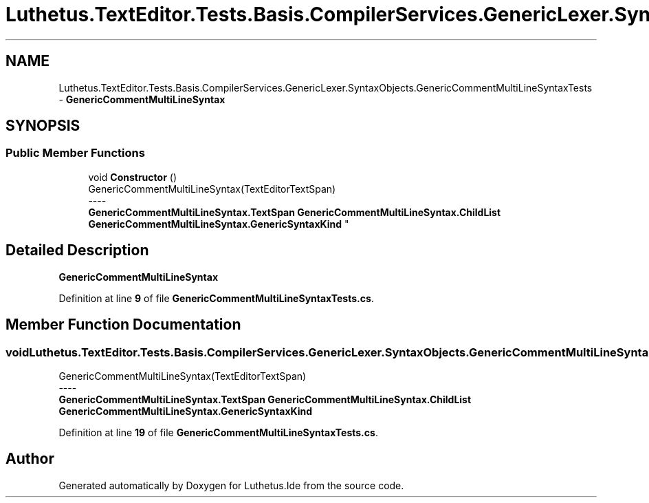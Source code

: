 .TH "Luthetus.TextEditor.Tests.Basis.CompilerServices.GenericLexer.SyntaxObjects.GenericCommentMultiLineSyntaxTests" 3 "Version 1.0.0" "Luthetus.Ide" \" -*- nroff -*-
.ad l
.nh
.SH NAME
Luthetus.TextEditor.Tests.Basis.CompilerServices.GenericLexer.SyntaxObjects.GenericCommentMultiLineSyntaxTests \- \fBGenericCommentMultiLineSyntax\fP  

.SH SYNOPSIS
.br
.PP
.SS "Public Member Functions"

.in +1c
.ti -1c
.RI "void \fBConstructor\fP ()"
.br
.RI "GenericCommentMultiLineSyntax(TextEditorTextSpan) 
.br
----
.br
 \fBGenericCommentMultiLineSyntax\&.TextSpan\fP \fBGenericCommentMultiLineSyntax\&.ChildList\fP \fBGenericCommentMultiLineSyntax\&.GenericSyntaxKind\fP "
.in -1c
.SH "Detailed Description"
.PP 
\fBGenericCommentMultiLineSyntax\fP 
.PP
Definition at line \fB9\fP of file \fBGenericCommentMultiLineSyntaxTests\&.cs\fP\&.
.SH "Member Function Documentation"
.PP 
.SS "void Luthetus\&.TextEditor\&.Tests\&.Basis\&.CompilerServices\&.GenericLexer\&.SyntaxObjects\&.GenericCommentMultiLineSyntaxTests\&.Constructor ()"

.PP
GenericCommentMultiLineSyntax(TextEditorTextSpan) 
.br
----
.br
 \fBGenericCommentMultiLineSyntax\&.TextSpan\fP \fBGenericCommentMultiLineSyntax\&.ChildList\fP \fBGenericCommentMultiLineSyntax\&.GenericSyntaxKind\fP 
.PP
Definition at line \fB19\fP of file \fBGenericCommentMultiLineSyntaxTests\&.cs\fP\&.

.SH "Author"
.PP 
Generated automatically by Doxygen for Luthetus\&.Ide from the source code\&.
